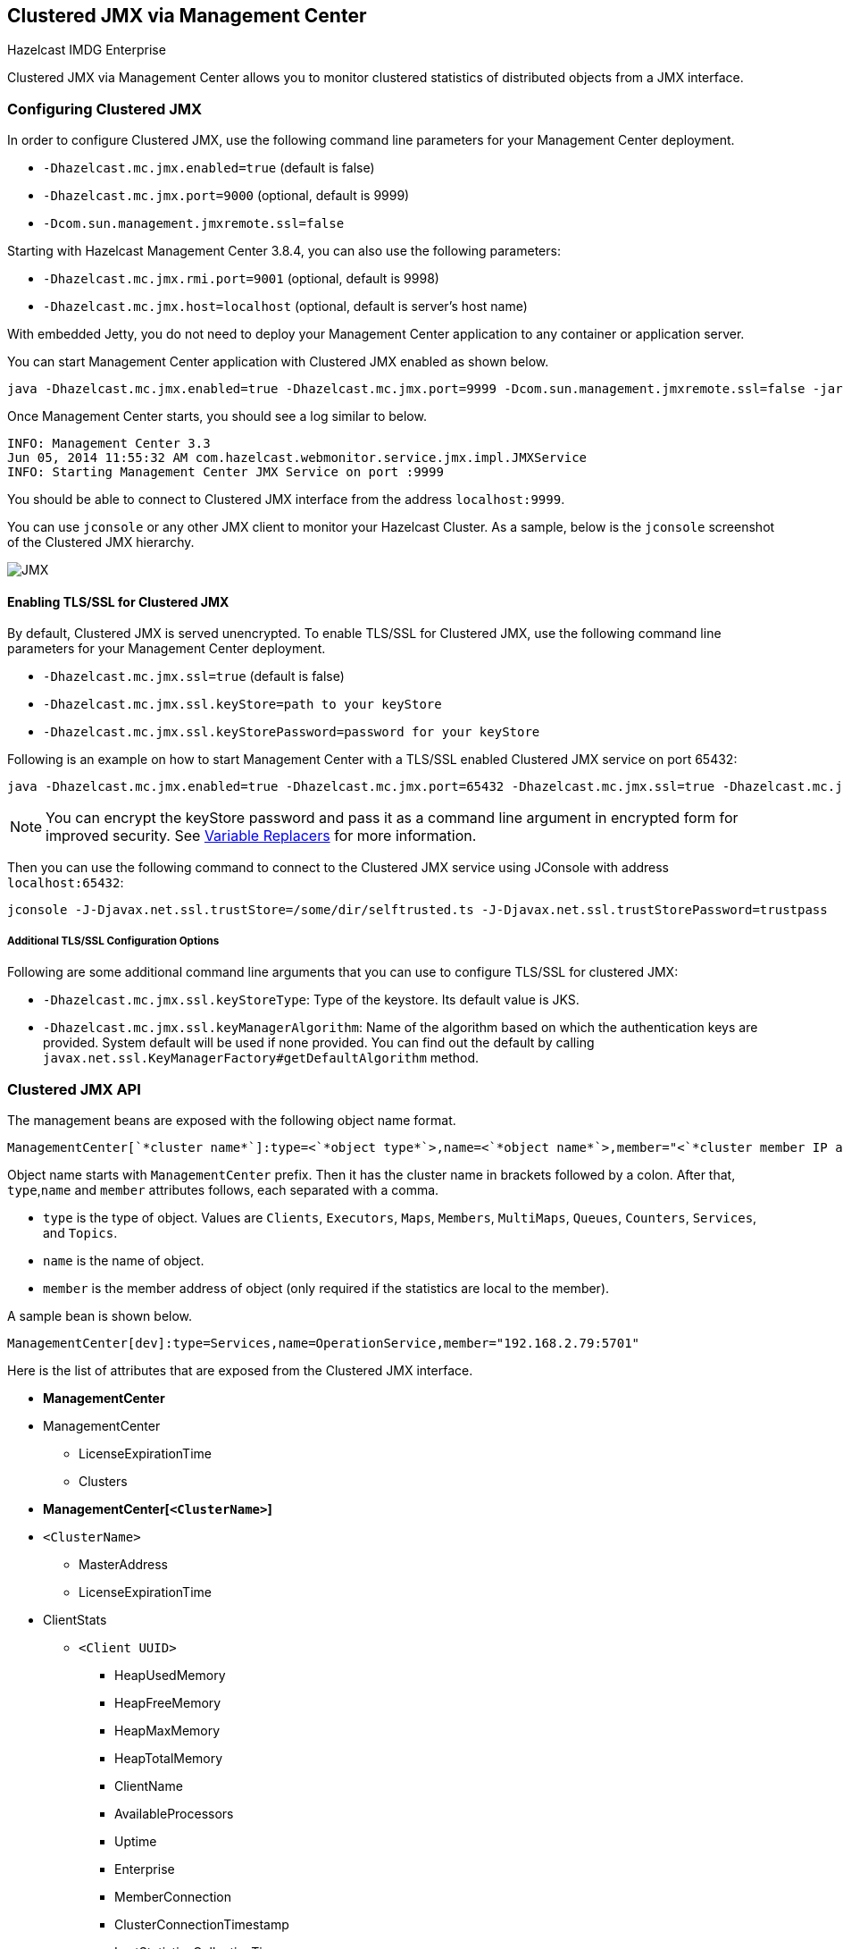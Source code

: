 
[[clustered-jmx-via-management-center]]
== Clustered JMX via Management Center


[blue]#Hazelcast IMDG Enterprise#

Clustered JMX via Management Center allows you to monitor clustered statistics of distributed objects from a JMX interface.


=== Configuring Clustered JMX


In order to configure Clustered JMX, use the following command line parameters for your Management Center deployment.

- `-Dhazelcast.mc.jmx.enabled=true` (default is false)
- `-Dhazelcast.mc.jmx.port=9000` (optional, default is 9999)
- `-Dcom.sun.management.jmxremote.ssl=false`

Starting with Hazelcast Management Center 3.8.4, you can also use the following parameters:

- `-Dhazelcast.mc.jmx.rmi.port=9001` (optional, default is 9998)
- `-Dhazelcast.mc.jmx.host=localhost` (optional, default is server's host name)


With embedded Jetty, you do not need to deploy your Management Center application to any container or application server.

You can start Management Center application with Clustered JMX enabled as shown below.

[subs="attributes"]
```bash
java -Dhazelcast.mc.jmx.enabled=true -Dhazelcast.mc.jmx.port=9999 -Dcom.sun.management.jmxremote.ssl=false -jar {mc-war-file}
```

Once Management Center starts, you should see a log similar to below.

```bash
INFO: Management Center 3.3
Jun 05, 2014 11:55:32 AM com.hazelcast.webmonitor.service.jmx.impl.JMXService
INFO: Starting Management Center JMX Service on port :9999
```

You should be able to connect to Clustered JMX interface from the address `localhost:9999`.

You can use `jconsole` or any other JMX client to monitor your Hazelcast Cluster. As a sample, below is the `jconsole` screenshot of the Clustered JMX hierarchy.

image::ClusteredJMX.png[JMX]


==== Enabling TLS/SSL for Clustered JMX

By default, Clustered JMX is served unencrypted. To enable TLS/SSL for Clustered JMX, use the following command line
parameters for your Management Center deployment.

- `-Dhazelcast.mc.jmx.ssl=true` (default is false)
- `-Dhazelcast.mc.jmx.ssl.keyStore=path to your keyStore`
- `-Dhazelcast.mc.jmx.ssl.keyStorePassword=password for your keyStore`

Following is an example on how to start Management Center with a TLS/SSL enabled Clustered JMX service on port 65432:

[subs="attributes"]
```bash
java -Dhazelcast.mc.jmx.enabled=true -Dhazelcast.mc.jmx.port=65432 -Dhazelcast.mc.jmx.ssl=true -Dhazelcast.mc.jmx.ssl.keyStore=/some/dir/selfsigned.jks -Dhazelcast.mc.jmx.ssl.keyStorePassword=yourpassword -jar {mc-war-file}
```

NOTE: You can encrypt the keyStore password and pass it as a command line argument in encrypted form for improved security. See <<variable-replacers, Variable Replacers>> for more information.

Then you can use the following command to connect to the Clustered JMX service using JConsole with address `localhost:65432`:

```
jconsole -J-Djavax.net.ssl.trustStore=/some/dir/selftrusted.ts -J-Djavax.net.ssl.trustStorePassword=trustpass
```

===== Additional TLS/SSL Configuration Options

Following are some additional command line arguments that you can use to configure TLS/SSL for clustered JMX:

- `-Dhazelcast.mc.jmx.ssl.keyStoreType`: Type of the keystore. Its default value is JKS.
- `-Dhazelcast.mc.jmx.ssl.keyManagerAlgorithm`: Name of the algorithm based on which the authentication keys are provided.
System default will be used if none provided. You can find out the default by calling
`javax.net.ssl.KeyManagerFactory#getDefaultAlgorithm` method.

=== Clustered JMX API


The management beans are exposed with the following object name format.

```plain
ManagementCenter[`*cluster name*`]:type=<`*object type*`>,name=<`*object name*`>,member="<`*cluster member IP address*`>"
```

Object name starts with `ManagementCenter` prefix. Then it has the cluster name in brackets followed by a colon. After that, `type`,`name` and `member` attributes follows, each separated with a comma.

* `type` is the type of object. Values are `Clients`, `Executors`, `Maps`, `Members`, `MultiMaps`, `Queues`, `Counters`, `Services`, and `Topics`.
* `name` is the name of object.
* `member` is the member address of object (only required if the statistics are local to the member).


A sample bean is shown below.

```plain
ManagementCenter[dev]:type=Services,name=OperationService,member="192.168.2.79:5701"
```


Here is the list of attributes that are exposed from the Clustered JMX interface.

* **ManagementCenter**
* ManagementCenter
  ** LicenseExpirationTime
  ** Clusters
* **ManagementCenter[`<ClusterName>`]**
* `<ClusterName>`
  ** MasterAddress
  ** LicenseExpirationTime
* ClientStats
  ** `<Client UUID>`
    *** HeapUsedMemory
    *** HeapFreeMemory
    *** HeapMaxMemory
    *** HeapTotalMemory
    *** ClientName
    *** AvailableProcessors
    *** Uptime
    *** Enterprise
    *** MemberConnection
    *** ClusterConnectionTimestamp
    *** LastStatisticsCollectionTime
    *** UserExecutorQueueSize
    *** CommittedVirtualMemorySize
    *** FreePhysicalMemorySize
    *** FreeSwapSpaceSize
    *** MaxFileDescriptorCount
    *** OpenFileDescriptorCount
    *** ProcessCpuTime
    *** SystemLoadAverage
    *** TotalPhysicalMemorySize
    *** TotalSwapSpaceSize
    *** Version
    *** Address
    *** Type
    *** CACHE
      **** `<Cache Name>`
        ***** Evictions
        ***** Expirations
        ***** Hits
        ***** Misses
        ***** OwnedEntryCount
        ***** OwnedEntryMemoryCost
        ***** LastPersistenceDuration
        ***** LastPersistenceKeyCount
        ***** LastPersistenceTime
        ***** LastPersistenceWrittenBytes
        ***** LastPersistenceFailure
        ***** CreationTime
    *** MAP
      **** `<Map Name>`
        ***** Evictions
        ***** Expirations
        ***** Hits
        ***** Misses
        ***** OwnedEntryCount
        ***** OwnedEntryMemoryCost
        ***** LastPersistenceDuration
        ***** LastPersistenceKeyCount
        ***** LastPersistenceTime
        ***** LastPersistenceWrittenBytes
        ***** LastPersistenceFailure
        ***** CreationTime
* Clients
  ** `<Client Address>`
   *** Address
   *** ClientType
   *** Uuid
   *** ClientName
   *** Labels
* Executors
  ** `<Executor Name>`
    *** Cluster
    *** Name
    *** StartedTaskCount
    *** CompletedTaskCount
    *** CancelledTaskCount
    *** PendingTaskCount
* Maps
  ** `<Map Name>`
    *** Cluster
    *** Name
    *** BackupEntryCount
    *** BackupEntryMemoryCost
    *** CreationTime
    *** DirtyEntryCount
    *** Events
    *** GetOperationCount
    *** HeapCost
    *** Hits
    *** LastAccessTime
    *** LastUpdateTime
    *** LockedEntryCount
    *** MaxGetLatency
    *** MaxPutLatency
    *** MaxRemoveLatency
    *** OtherOperationCount
    *** OwnedEntryCount
    *** PutOperationCount
    *** RemoveOperationCount
    *** AvgGetLatency
    *** AvgPutLatency
    *** AvgRemoveLatency
* ReplicatedMaps
  ** `<Replicated Map Name>`
    *** Cluster
    *** Name
    *** BackupEntryCount
    *** BackupEntryMemoryCost
    *** CreationTime
    *** DirtyEntryCount
    *** Events
    *** GetOperationCount
    *** HeapCost
    *** Hits
    *** LastAccessTime
    *** LastUpdateTime
    *** LockedEntryCount
    *** MaxGetLatency
    *** MaxPutLatency
    *** MaxRemoveLatency
    *** OtherOperationCount
    *** OwnedEntryCount
    *** PutOperationCount
    *** RemoveOperationCount
    *** AvgGetLatency
    *** AvgPutLatency
    *** AvgRemoveLatency
* Members
  ** `<Member Address>`
    *** Uuid
    *** CpMemberUuid
    *** ConnectedClientCount
    *** HeapFreeMemory
    *** HeapMaxMemory
    *** HeapTotalMemory
    *** HeapUsedMemory
    *** IsMaster
    *** OwnedPartitionCount
* MultiMaps
  ** `<MultiMap Name>`
    *** Cluster
    *** Name
    *** BackupEntryCount
    *** BackupEntryMemoryCost
    *** CreationTime
    *** DirtyEntryCount
    *** Events
    *** GetOperationCount
    *** HeapCost
    *** Hits
    *** LastAccessTime
    *** LastUpdateTime
    *** LockedEntryCount
    *** MaxGetLatency
    *** MaxPutLatency
    *** MaxRemoveLatency
    *** OtherOperationCount
    *** OwnedEntryCount
    *** PutOperationCount
    *** RemoveOperationCount
    *** AvgGetLatency
    *** AvgPutLatency
    *** AvgRemoveLatency
* Queues
  ** `<Queue Name>`
    *** Cluster
    *** Name
    *** MinAge
    *** MaxAge
    *** AvgAge
    *** OwnedItemCount
    *** BackupItemCount
    *** OfferOperationCount
    *** OtherOperationsCount
    *** PollOperationCount
    *** RejectedOfferOperationCount
    *** EmptyPollOperationCount
    *** EventOperationCount
    *** CreationTime
* Counters
  ** `<Counter Name>`
    *** Cluster
    *** Name
    *** ReplicaCount
    *** Time
    *** OpsPerSecInc (for each member)
    *** OpsPerSecDec (for each member)
    *** Value (for each member)
* Services
  ** ConnectionManager
    *** ActiveConnectionCount
    *** ClientConnectionCount
    *** ConnectionCount
  ** EventService
    *** EventQueueCapacity
    *** EventQueueSize
    *** EventThreadCount
  ** OperationService
    *** ExecutedOperationCount
    *** OperationExecutorQueueSize
    *** OperationThreadCount
    *** RemoteOperationCount
    *** ResponseQueueSize
    *** RunningOperationsCount
  ** PartitionService
    *** ActivePartitionCount
    *** PartitionCount
  ** ProxyService
    *** ProxyCount
  ** ManagedExecutor[hz::async]
    *** Name
    *** CompletedTaskCount
    *** MaximumPoolSize
    *** PoolSize
    *** QueueSize
    *** RemainingQueueCapacity
    *** Terminated
  ** ManagedExecutor[hz::client]
    *** Name
    *** CompletedTaskCount
    *** MaximumPoolSize
    *** PoolSize
    *** QueueSize
    *** RemainingQueueCapacity
    *** Terminated
  ** ManagedExecutor[hz::global-operation]
    *** Name
    *** CompletedTaskCount
    *** MaximumPoolSize
    *** PoolSize
    *** QueueSize
    *** RemainingQueueCapacity
    *** Terminated
  ** ManagedExecutor[hz::io]
    *** Name
    *** CompletedTaskCount
    *** MaximumPoolSize
    *** PoolSize
    *** QueueSize
    *** RemainingQueueCapacity
    *** Terminated
  ** ManagedExecutor[hz::query]
    *** Name
    *** CompletedTaskCount
    *** MaximumPoolSize
    *** PoolSize
    *** QueueSize
    *** RemainingQueueCapacity
    *** Terminated
  ** ManagedExecutor[hz::scheduled]
    *** Name
    *** CompletedTaskCount
    *** MaximumPoolSize
    *** PoolSize
    *** QueueSize
    *** RemainingQueueCapacity
    *** Terminated
  ** ManagedExecutor[hz::system]
    *** Name
    *** CompletedTaskCount
    *** MaximumPoolSize
    *** PoolSize
    *** QueueSize
    *** RemainingQueueCapacity
    *** Terminated
* Topics
  ** `<Topic Name>`
    *** Cluster
    *** Name
    *** CreationTime
    *** PublishOperationCount
    *** ReceiveOperationCount
* FlakeIdGenerators
  ** `<Generator Name>`
    *** Cluster
    *** Name
    *** Time
    *** OpsPerSec (per member)
* WanConfigs
  ** `<Wan Replication Config>`
    *** Cluster
    *** Name
    *** TargetGroupSet
    *** getTime(`<Publisher ID>`)
    *** getOutboundQueueSize(`<Publisher ID>`)
    *** getTotalPublishedEventCount(`<Publisher ID>`)
    *** getTotalPublishLatency(`<Publisher ID>`)


=== Integrating with New Relic


Use the Clustered JMX interface to integrate Hazelcast Management Center with *New Relic*. To perform this integration, attach New Relic Java agent and provide an extension file that describes which metrics will be sent to New Relic.

Please see http://docs.newrelic.com/docs/java/custom-jmx-instrumentation-by-yml[Custom JMX instrumentation by YAML] on the New Relic webpage.

Below is an example Map monitoring `.yml` file for New Relic.

[source,plain]
----
name: Clustered JMX
version: 1.0
enabled: true

jmx:
- object_name: ManagementCenter[clustername]:type=Maps,name=mapname
  metrics:
  - attributes: PutOperationCount, GetOperationCount, RemoveOperationCount, Hits, BackupEntryCount, OwnedEntryCount, LastAccessTime, LastUpdateTime
  - type: simple
- object_name: ManagementCenter[clustername]:type=Members,name="member address in double quotes"
  metrics:
  - attributes: OwnedPartitionCount
  - type: simple
----

Put the `.yml` file in the `extensions` folder in your New Relic installation. If an `extensions` folder does not exist there, create one.

After you set your extension, attach the New Relic Java agent and start Management Center as shown below.

[subs="attributes"]
```bash
java -javaagent:/path/to/newrelic.jar -Dhazelcast.mc.jmx.enabled=true\
    -Dhazelcast.mc.jmx.port=9999 -jar {mc-war-file}
```

If your logging level is set as FINER, you should see the log listing in the file `newrelic_agent.log`, which is located in the `logs` folder in your New Relic installation. Below is an example log listing.

```plain
Jun 5, 2014 14:18:43 +0300 [72696 62] com.newrelic.agent.jmx.JmxService FINE:
    JMX Service : querying MBeans (1)
Jun 5, 2014 14:18:43 +0300 [72696 62] com.newrelic.agent.jmx.JmxService FINER:
    JMX Service : MBeans query ManagementCenter[dev]:type=Members,
    name="192.168.2.79:5701", matches 1
Jun 5, 2014 14:18:43 +0300 [72696 62] com.newrelic.agent.jmx.JmxService FINER:
    Recording JMX metric OwnedPartitionCount : 68
Jun 5, 2014 14:18:43 +0300 [72696 62] com.newrelic.agent.jmx.JmxService FINER:
    JMX Service : MBeans query ManagementCenter[dev]:type=Maps,name=orders,
    matches 1
Jun 5, 2014 14:18:43 +0300 [72696 62] com.newrelic.agent.jmx.JmxService FINER:
    Recording JMX metric Hits : 46,593
Jun 5, 2014 14:18:43 +0300 [72696 62] com.newrelic.agent.jmx.JmxService FINER:
    Recording JMX metric BackupEntryCount : 1,100
Jun 5, 2014 14:18:43 +0300 [72696 62] com.newrelic.agent.jmx.JmxService FINER:
    Recording JMX metric OwnedEntryCount : 1,100
Jun 5, 2014 14:18:43 +0300 [72696 62] com.newrelic.agent.jmx.JmxService FINER:
    Recording JMX metric RemoveOperationCount : 0
Jun 5, 2014 14:18:43 +0300 [72696 62] com.newrelic.agent.jmx.JmxService FINER:
    Recording JMX metric PutOperationCount : 118,962
Jun 5, 2014 14:18:43 +0300 [72696 62] com.newrelic.agent.jmx.JmxService FINER:
    Recording JMX metric GetOperationCount : 0
Jun 5, 2014 14:18:43 +0300 [72696 62] com.newrelic.agent.jmx.JmxService FINER:
    Recording JMX metric LastUpdateTime : 1,401,962,426,811
Jun 5, 2014 14:18:43 +0300 [72696 62] com.newrelic.agent.jmx.JmxService FINER:
    Recording JMX metric LastAccessTime : 1,401,962,426,811
```

Then you can navigate to your New Relic account and create Custom Dashboards. Please see http://docs.newrelic.com/docs/dashboards-menu/creating-custom-dashboards[Creating custom dashboards].

While you are creating the dashboard, you should see the metrics that you are sending to New Relic from Management Center in the **Metrics** section under the JMX folder.


=== Integrating with AppDynamics


Use the Clustered JMX interface to integrate Hazelcast Management Center with *AppDynamics*. To perform this integration, attach AppDynamics Java agent to the Management Center.

For agent installation, refer to http://docs.appdynamics.com/display/PRO14S/Install+the+App+Agent+for+Java[Install the App Agent for Java] page.

For monitoring on AppDynamics, refer to http://docs.appdynamics.com/display/PRO14S/Monitor+JMX+MBeans#MonitorJMXMBeans-UsingAppDynamicsforJMXMonitoring[Using AppDynamics for JMX Monitoring] page.

After installing AppDynamics agent, you can start Management Center as shown below.

[subs="attributes"]
```bash
java -javaagent:/path/to/javaagent.jar -Dhazelcast.mc.jmx.enabled=true\
    -Dhazelcast.mc.jmx.port=9999 -jar {mc-war-file}
```

When Management Center starts, you should see the logs below.

```plain
Started AppDynamics Java Agent Successfully.
Hazelcast Management Center starting on port 8080 at path : /hazelcast-mancenter
```

